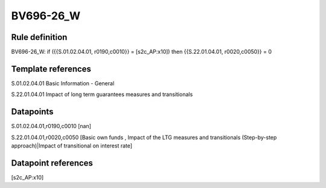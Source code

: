 ==========
BV696-26_W
==========

Rule definition
---------------

BV696-26_W: if ({{S.01.02.04.01, r0190,c0010}} = [s2c_AP:x10]) then {{S.22.01.04.01, r0020,c0050}} = 0


Template references
-------------------

S.01.02.04.01 Basic Information - General

S.22.01.04.01 Impact of long term guarantees measures and transitionals


Datapoints
----------

S.01.02.04.01,r0190,c0010 [nan]

S.22.01.04.01,r0020,c0050 [Basic own funds , Impact of the LTG measures and transitionals (Step-by-step approach)|Impact of transitional on interest rate]



Datapoint references
--------------------

[s2c_AP:x10]